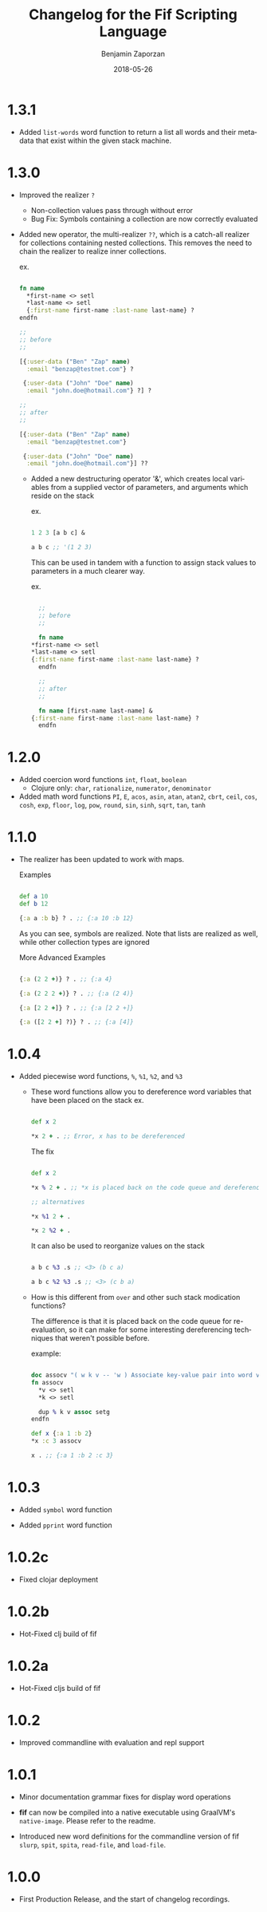 #+TITLE: Changelog for the Fif Scripting Language
#+AUTHOR: Benjamin Zaporzan
#+DATE: 2018-05-26
#+EMAIL: benzaporzan@gmail.com
#+LANGUAGE: en
#+OPTIONS: H:2 num:t toc:t \n:nil ::t |:t ^:t f:t tex:t
* 1.3.1
  - Added ~list-words~ word function to return a list all words and
    their metadata that exist within the given stack machine.
* 1.3.0
  
  - Improved the realizer ~?~
    - Non-collection values pass through without error
    - Bug Fix: Symbols containing a collection are now correctly
      evaluated
  
  - Added new operator, the multi-realizer ~??~, which is a catch-all
    realizer for collections containing nested collections. This
    removes the need to chain the realizer to realize inner
    collections.

    ex.

    #+BEGIN_SRC clojure

    fn name
      *first-name <> setl
      *last-name <> setl
      {:first-name first-name :last-name last-name} ?
    endfn

    ;;
    ;; before
    ;;

    [{:user-data ("Ben" "Zap" name)
      :email "benzap@testnet.com"} ?
      
     {:user-data ("John" "Doe" name)
      :email "john.doe@hotmail.com"} ?] ?

    ;;
    ;; after
    ;;

    [{:user-data ("Ben" "Zap" name)
      :email "benzap@testnet.com"}
      
     {:user-data ("John" "Doe" name)
      :email "john.doe@hotmail.com"}] ??

    #+END_SRC
  
    - Added a new destructuring operator '&', which creates local
      variables from a supplied vector of parameters, and arguments
      which reside on the stack

      ex.

      #+BEGIN_SRC clojure

      1 2 3 [a b c] &

      a b c ;; '(1 2 3)

      #+END_SRC

      This can be used in tandem with a function to assign stack values
      to parameters in a much clearer way.

      ex.

      #+BEGIN_SRC clojure

      ;;
      ;; before
      ;;

      fn name
	*first-name <> setl
	*last-name <> setl
	{:first-name first-name :last-name last-name} ?
      endfn

      ;;
      ;; after
      ;;

      fn name [first-name last-name] &
	{:first-name first-name :last-name last-name} ?
      endfn

      #+END_SRC

* 1.2.0
  - Added coercion word functions ~int~, ~float~, ~boolean~
    - Clojure only: ~char~, ~rationalize~, ~numerator~, ~denominator~

  - Added math word functions ~PI~, ~E~, ~acos~, ~asin~, ~atan~,
    ~atan2~, ~cbrt~, ~ceil~, ~cos~, ~cosh~, ~exp~, ~floor~, ~log~,
    ~pow~, ~round~, ~sin~, ~sinh~, ~sqrt~, ~tan~, ~tanh~

* 1.1.0
  
  - The realizer has been updated to work with maps.

    Examples

    #+BEGIN_SRC clojure

    def a 10
    def b 12

    {:a a :b b} ? . ;; {:a 10 :b 12}

    #+END_SRC
  
    As you can see, symbols are realized. Note that lists are realized
    as well, while other collection types are ignored

    More Advanced Examples

    #+BEGIN_SRC clojure

    {:a (2 2 +)} ? . ;; {:a 4}

    {:a (2 2 2 +)} ? . ;; {:a (2 4)}

    {:a [2 2 +]} ? . ;; {:a [2 2 +]}

    {:a ([2 2 +] ?)} ? . ;; {:a [4]}

    #+END_SRC

* 1.0.4
  
  - Added piecewise word functions, ~%~, ~%1~, ~%2~, and ~%3~

    - These word functions allow you to dereference word variables
      that have been placed on the stack ex.

      #+BEGIN_SRC clojure

      def x 2

      *x 2 + . ;; Error, x has to be dereferenced

      #+END_SRC

      The fix

      #+BEGIN_SRC clojure

      def x 2

      *x % 2 + . ;; *x is placed back on the code queue and dereferenced

      ;; alternatives

      *x %1 2 + .

      *x 2 %2 + .

      #+END_SRC

      It can also be used to reorganize values on the stack

      #+BEGIN_SRC clojure

      a b c %3 .s ;; <3> (b c a)

      a b c %2 %3 .s ;; <3> (c b a)

      #+END_SRC

    - How is this different from ~over~ and other such stack
      modication functions?

      The difference is that it is placed back on the code queue for
      re-evaluation, so it can make for some interesting dereferencing
      techniques that weren't possible before.

      example:

      #+BEGIN_SRC clojure

      doc assocv "( w k v -- 'w ) Associate key-value pair into word variable"
      fn assocv
        *v <> setl
        *k <> setl

        dup % k v assoc setg
      endfn

      def x {:a 1 :b 2}
      *x :c 3 assocv

      x . ;; {:a 1 :b 2 :c 3}

      #+END_SRC

* 1.0.3

  - Added ~symbol~ word function

  - Added ~pprint~ word function

* 1.0.2c

  - Fixed clojar deployment

* 1.0.2b

  - Hot-Fixed clj build of fif

* 1.0.2a

  - Hot-Fixed cljs build of fif

* 1.0.2
  
  - Improved commandline with evaluation and repl support

* 1.0.1

  - Minor documentation grammar fixes for display word operations

  - *fif* can now be compiled into a native executable using GraalVM's
    ~native-image~. Please refer to the readme.

  - Introduced new word definitions for the commandline version of fif
    ~slurp~, ~spit~, ~spita~, ~read-file~, and ~load-file~.

* 1.0.0
  - First Production Release, and the start of changelog recordings.
